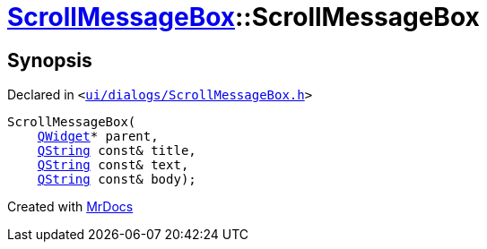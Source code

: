 [#ScrollMessageBox-2constructor]
= xref:ScrollMessageBox.adoc[ScrollMessageBox]::ScrollMessageBox
:relfileprefix: ../
:mrdocs:


== Synopsis

Declared in `&lt;https://github.com/PrismLauncher/PrismLauncher/blob/develop/launcher/ui/dialogs/ScrollMessageBox.h#L15[ui&sol;dialogs&sol;ScrollMessageBox&period;h]&gt;`

[source,cpp,subs="verbatim,replacements,macros,-callouts"]
----
ScrollMessageBox(
    xref:QWidget.adoc[QWidget]* parent,
    xref:QString.adoc[QString] const& title,
    xref:QString.adoc[QString] const& text,
    xref:QString.adoc[QString] const& body);
----



[.small]#Created with https://www.mrdocs.com[MrDocs]#
